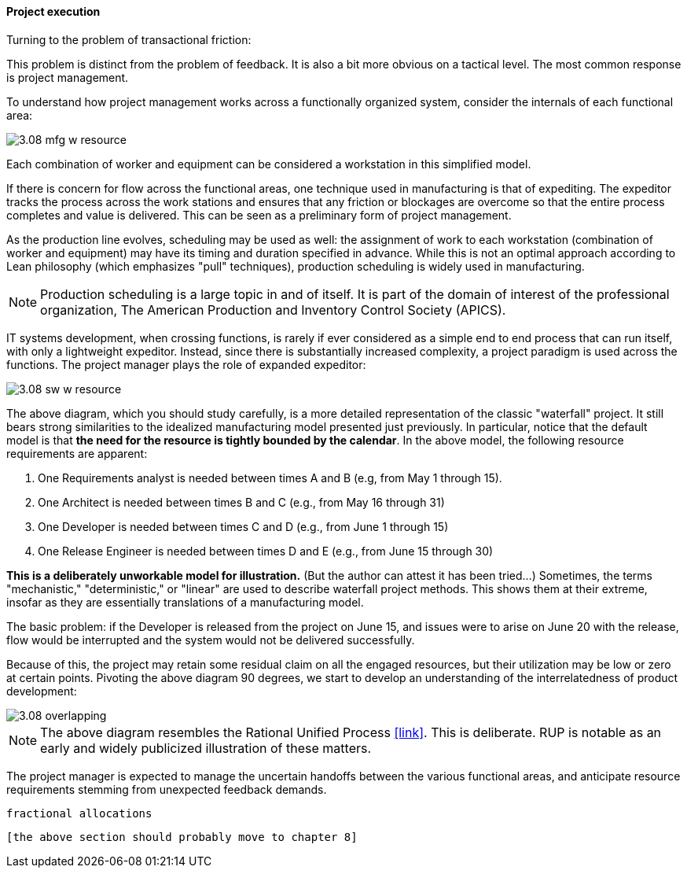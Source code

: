 ==== Project execution


Turning to the problem of transactional friction:

This problem is distinct from the problem of feedback. It is also a bit more obvious on a tactical level. The most common response is project management.

To understand how project management works across a functionally organized system, consider the internals of each functional area:

image::images/3.08-mfg-w-resource.png[]

Each combination of worker and equipment can be considered a workstation in this simplified model.

If there is concern for flow across the functional areas, one technique used in manufacturing is that of expediting. The expeditor tracks the process across the work stations and ensures that any friction or blockages are overcome so that the entire process completes and value is delivered. This can be seen as a preliminary form of project management.

As the production line evolves, scheduling may be used as well: the assignment of work to each workstation (combination of worker and equipment) may have its timing and duration specified in advance. While this is not an optimal approach according to Lean philosophy (which emphasizes "pull" techniques), production scheduling is widely used in manufacturing.

NOTE: Production scheduling is a large topic in and of itself. It is part of the domain of interest of the professional organization, The American Production and Inventory Control Society (APICS).

IT systems development, when crossing functions, is rarely if ever considered as a simple end to end process that can run itself, with only a lightweight expeditor. Instead, since there is substantially increased complexity, a project paradigm is used across the functions. The project manager plays the role of expanded expeditor:

image::images/3.08-sw-w-resource.png[]

The above diagram, which you should study carefully, is a more detailed representation of the classic "waterfall" project. It still bears strong similarities to the idealized manufacturing model presented just previously. In particular, notice that the default model is that *the need for the resource is tightly bounded by the calendar*. In the above model, the following resource requirements are apparent:

. One Requirements analyst is needed between times A and B (e.g, from May 1 through 15).
. One Architect is needed between times B and C (e.g., from May 16 through 31)
. One Developer is needed between times C and D (e.g., from June 1 through 15)
. One Release Engineer is needed between times D and E (e.g., from June 15 through 30)

*This is a deliberately unworkable model for illustration.* (But the author can attest it has been tried...) Sometimes, the terms "mechanistic," "deterministic," or "linear" are used to describe waterfall project methods. This shows them at their extreme, insofar as they are essentially translations of a manufacturing model.

The basic problem: if the Developer is released from the project on June 15, and issues were to arise on June 20 with the release, flow would be interrupted and the system would not be delivered successfully.

Because of this, the project may retain some residual claim on all the engaged resources, but their utilization may be low or zero at certain points. Pivoting the above diagram 90 degrees, we start to develop an understanding of the interrelatedness of product development:

image::images/3.08-overlapping.png[]

NOTE: The above diagram resembles the Rational Unified Process <<link>>. This is deliberate. RUP is notable as an early and widely publicized illustration of these matters.

The project manager is expected to manage the uncertain handoffs between the various functional areas, and anticipate resource requirements stemming from unexpected feedback demands.

 fractional allocations

 [the above section should probably move to chapter 8]

